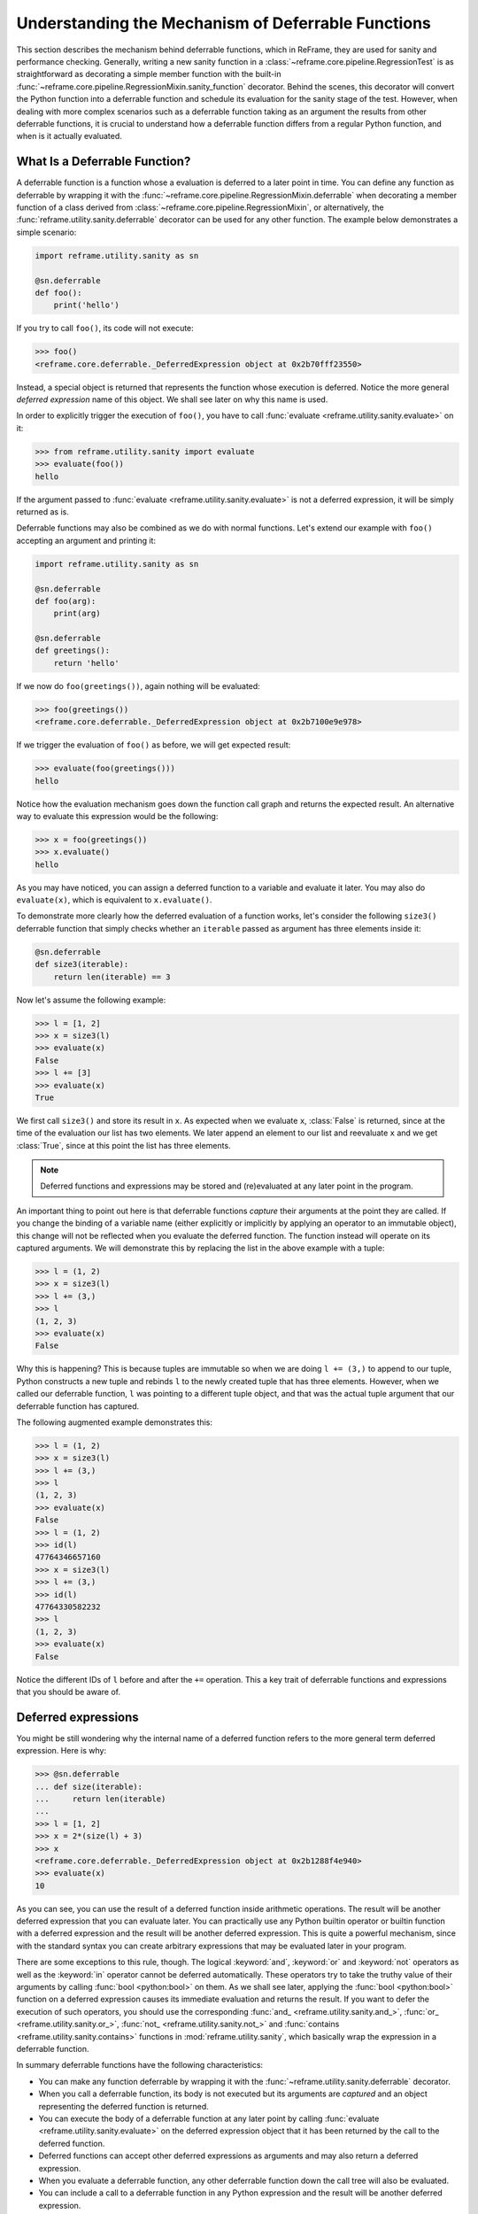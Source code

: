 ===================================================
Understanding the Mechanism of Deferrable Functions
===================================================

This section describes the mechanism behind deferrable functions, which in ReFrame, they are used for sanity and performance checking.
Generally, writing a new sanity function in a :class:`~reframe.core.pipeline.RegressionTest` is as straightforward as decorating a simple member function with the built-in :func:`~reframe.core.pipeline.RegressionMixin.sanity_function` decorator.
Behind the scenes, this decorator will convert the Python function into a deferrable function and schedule its evaluation for the sanity stage of the test.
However, when dealing with more complex scenarios such as a deferrable function taking as an argument the results from other deferrable functions, it is crucial to understand how a deferrable function differs from a regular Python function, and when is it actually evaluated.

What Is a Deferrable Function?
------------------------------

A deferrable function is a function whose a evaluation is deferred to a later point in time.
You can define any function as deferrable by wrapping it with the :func:`~reframe.core.pipeline.RegressionMixin.deferrable` when decorating a member function of a class derived from :class:`~reframe.core.pipeline.RegressionMixin`, or alternatively, the :func:`reframe.utility.sanity.deferrable` decorator can be used for any other function.
The example below demonstrates a simple scenario:

.. code-block:: python

  import reframe.utility.sanity as sn

  @sn.deferrable
  def foo():
      print('hello')

If you try to call ``foo()``, its code will not execute:

.. code-block:: pycon

  >>> foo()
  <reframe.core.deferrable._DeferredExpression object at 0x2b70fff23550>

Instead, a special object is returned that represents the function whose execution is deferred.
Notice the more general *deferred expression* name of this object. We shall see later on why this name is used.

In order to explicitly trigger the execution of ``foo()``, you have to call :func:`evaluate <reframe.utility.sanity.evaluate>` on it:

.. code-block:: pycon

  >>> from reframe.utility.sanity import evaluate
  >>> evaluate(foo())
  hello

If the argument passed to :func:`evaluate <reframe.utility.sanity.evaluate>` is not a deferred expression, it will be simply returned as is.

Deferrable functions may also be combined as we do with normal functions. Let's extend our example with ``foo()`` accepting an argument and printing it:

.. code-block:: python

  import reframe.utility.sanity as sn

  @sn.deferrable
  def foo(arg):
      print(arg)

  @sn.deferrable
  def greetings():
      return 'hello'

If we now do ``foo(greetings())``, again nothing will be evaluated:

.. code-block:: pycon

  >>> foo(greetings())
  <reframe.core.deferrable._DeferredExpression object at 0x2b7100e9e978>

If we trigger the evaluation of ``foo()`` as before, we will get expected result:

.. code-block:: pycon

  >>> evaluate(foo(greetings()))
  hello

Notice how the evaluation mechanism goes down the function call graph and returns the expected result.
An alternative way to evaluate this expression would be the following:

.. code-block:: pycon

  >>> x = foo(greetings())
  >>> x.evaluate()
  hello

As you may have noticed, you can assign a deferred function to a variable and evaluate it later.
You may also do ``evaluate(x)``, which is equivalent to ``x.evaluate()``.

To demonstrate more clearly how the deferred evaluation of a function works, let's consider the following ``size3()`` deferrable function that simply checks whether an ``iterable`` passed as argument has three elements inside it:

.. code-block:: python

  @sn.deferrable
  def size3(iterable):
      return len(iterable) == 3

Now let's assume the following example:

.. code-block:: pycon

  >>> l = [1, 2]
  >>> x = size3(l)
  >>> evaluate(x)
  False
  >>> l += [3]
  >>> evaluate(x)
  True

We first call ``size3()`` and store its result in ``x``.
As expected when we evaluate ``x``, :class:`False` is returned, since at the time of the evaluation our list has two elements.
We later append an element to our list and reevaluate ``x`` and we get :class:`True`, since at this point the list has three elements.

.. note:: Deferred functions and expressions may be stored and (re)evaluated at any later point in the program.

An important thing to point out here is that deferrable functions *capture* their arguments at the point they are called.
If you change the binding of a variable name (either explicitly or implicitly by applying an operator to an immutable object), this change will not be reflected when you evaluate the deferred function.
The function instead will operate on its captured arguments.
We will demonstrate this by replacing the list in the above example with a tuple:

.. code-block:: pycon

  >>> l = (1, 2)
  >>> x = size3(l)
  >>> l += (3,)
  >>> l
  (1, 2, 3)
  >>> evaluate(x)
  False

Why this is happening?
This is because tuples are immutable so when we are doing ``l += (3,)`` to append to our tuple, Python constructs a new tuple and rebinds ``l`` to the newly created tuple that has three elements.
However, when we called our deferrable function, ``l`` was pointing to a different tuple object, and that was the actual tuple argument that our deferrable function has captured.

The following augmented example demonstrates this:

.. code-block:: pycon

  >>> l = (1, 2)
  >>> x = size3(l)
  >>> l += (3,)
  >>> l
  (1, 2, 3)
  >>> evaluate(x)
  False
  >>> l = (1, 2)
  >>> id(l)
  47764346657160
  >>> x = size3(l)
  >>> l += (3,)
  >>> id(l)
  47764330582232
  >>> l
  (1, 2, 3)
  >>> evaluate(x)
  False

Notice the different IDs of ``l`` before and after the ``+=`` operation.
This a key trait of deferrable functions and expressions that you should be aware of.

Deferred expressions
--------------------

You might be still wondering why the internal name of a deferred function refers to the more general term deferred expression.
Here is why:

.. code-block:: pycon

  >>> @sn.deferrable
  ... def size(iterable):
  ...     return len(iterable)
  ...
  >>> l = [1, 2]
  >>> x = 2*(size(l) + 3)
  >>> x
  <reframe.core.deferrable._DeferredExpression object at 0x2b1288f4e940>
  >>> evaluate(x)
  10

As you can see, you can use the result of a deferred function inside arithmetic operations.
The result will be another deferred expression that you can evaluate later.
You can practically use any Python builtin operator or builtin function with a deferred expression and the result will be another deferred expression.
This is quite a powerful mechanism, since with the standard syntax you can create arbitrary expressions that may be evaluated later in your program.

There are some exceptions to this rule, though.
The logical :keyword:`and`, :keyword:`or` and :keyword:`not` operators as well as the :keyword:`in` operator cannot be deferred automatically.
These operators try to take the truthy value of their arguments by calling :func:`bool <python:bool>` on them.
As we shall see later, applying the :func:`bool <python:bool>` function on a deferred expression causes its immediate evaluation and returns the result.
If you want to defer the execution of such operators, you should use the corresponding :func:`and_ <reframe.utility.sanity.and_>`, :func:`or_ <reframe.utility.sanity.or_>`, :func:`not_ <reframe.utility.sanity.not_>` and :func:`contains <reframe.utility.sanity.contains>` functions in :mod:`reframe.utility.sanity`, which basically wrap the expression in a deferrable function.

In summary deferrable functions have the following characteristics:

* You can make any function deferrable by wrapping it with the :func:`~reframe.utility.sanity.deferrable` decorator.
* When you call a deferrable function, its body is not executed but its arguments are *captured* and an object representing the deferred function is returned.
* You can execute the body of a deferrable function at any later point by calling :func:`evaluate <reframe.utility.sanity.evaluate>` on the deferred expression object that it has been returned by the call to the deferred function.
* Deferred functions can accept other deferred expressions as arguments and may also return a deferred expression.
* When you evaluate a deferrable function, any other deferrable function down the call tree will also be evaluated.
* You can include a call to a deferrable function in any Python expression and the result will be another deferred expression.

How a Deferred Expression Is Evaluated?
---------------------------------------

As discussed before, you can create a new deferred expression by calling a function whose definition is decorated by the ``@deferrable`` decorator or by including an already deferred expression in any sort of arithmetic operation.
When you call :func:`evaluate <reframe.utility.sanity.evaluate>` on a deferred expression, you trigger the evaluation of the whole subexpression tree.
Here is how the evaluation process evolves:

A deferred expression object is merely a placeholder of the target function and its arguments at the moment you call it.
Deferred expressions leverage also the Python's data model so as to capture all the binary and unary operators supported by the language.
When you call ``evaluate()`` on a deferred expression object, the stored function will be called passing it the captured arguments.
If any of the arguments is a deferred expression, it will be evaluated too.
If the return value of the deferred expression is also a deferred expression, it will be evaluated as well.

This last property lets you call other deferrable functions from inside a deferrable function.
Here is an example where we define two deferrable variations of the builtins :func:`sum <pythom:sum>` and :func:`len <python:len>` and another deferrable function ``avg()`` that computes the average value of the elements of an iterable by calling our deferred builtin alternatives.

.. code-block:: python

  @sn.deferrable
  def dsum(iterable):
      return sum(iterable)

  @sn.deferrable
  def dlen(iterable):
      return len(iterable)

  @sn.deferrable
  def avg(iterable):
      return dsum(iterable) / dlen(iterable)

If you try to evaluate ``avg()`` with a list, you will get the expected result:

.. code-block:: pycon

  >>> avg([1, 2, 3, 4])
  <reframe.core.deferrable._DeferredExpression object at 0x2b1288f54b70>
  >>> evaluate(avg([1, 2, 3, 4]))
  2.5

The return value of ``evaluate(avg())`` would normally be a deferred expression representing the division of the results of the other two deferrable functions.
However, the evaluation mechanism detects that the return value is a deferred expression and it automatically triggers its evaluation, yielding the expected result.
The following figure shows how the evaluation evolves for this particular example:

.. figure:: _static/img/deferrable-evaluation.svg
  :align: center
  :alt: Sequence diagram of the evaluation of the deferrable ``avg()`` function.


  Sequence diagram of the evaluation of the deferrable ``avg()`` function.

Implicit evaluation of a deferred expression
--------------------------------------------

Although you can trigger the evaluation of a deferred expression at any time by calling :func:`evaluate <reframe.utility.evaluate>`, there are some cases where the evaluation is triggered implicitly:

* When you try to get the truthy value of a deferred expression by calling :func:`bool <python:bool>` on it.
  This happens for example when you include a deferred expression in an :keyword:`if` statement or as an argument to the :keyword:`and`, :keyword:`or`, :keyword:`not` and :keyword:`in` (:func:`__contains__ <python:object.__contains__>`) operators.
  The following example demonstrates this behavior:

  .. code-block:: pycon

    >>> if avg([1, 2, 3, 4]) > 2:
    ...     print('hello')
    ...
    hello

  The expression ``avg([1, 2, 3, 4]) > 2`` is a deferred expression, but its evaluation is triggered from the Python interpreter by calling the ``bool()`` method on it, in order to evaluate the :keyword:`if` statement.
  A similar example is the following that demonstrates the behaviour of the :keyword:`in` operator:

  .. code-block:: pycon

    >>> from reframe.utility.sanity import defer
    >>> l = defer([1, 2, 3])
    >>> l
    <reframe.core.deferrable._DeferredExpression object at 0x2b1288f54cf8>
    >>> evaluate(l)
    [1, 2, 3]
    >>> 4 in l
    False
    >>> 3 in l
    True

  The :func:`defer <reframe.utility.sanity.defer>` is simply a deferrable version of the identity function (a function that simply returns its argument).
  As expected, ``l`` is a deferred expression that evaluates to the ``[1, 2, 3]`` list. When we apply the :keyword:`in` operator, the deferred expression is immediately evaluated.

  .. note:: Python expands this expression into ``bool(l.__contains__(3))``.
    Although :func:`__contains__ <python:object.__contains__>` is also defined as a deferrable function in :class:`_DeferredExpression <reframe.core.deferrable._DeferredExpression>`, its evaluation is triggered by the :func:`bool <python:bool>` builtin.

* When you try to iterate over a deferred expression by calling the :func:`iter <python:iter>` function on it.
  This call happens implicitly by the Python interpreter when you try to iterate over a container.
  Here is an example:

  .. code-block:: pycon

    >>> @sn.deferrable
    ... def getlist(iterable):
    ...     ret = list(iterable)
    ...     ret += [1, 2, 3]
    ...     return ret
    >>> getlist([1, 2, 3])
    <reframe.core.deferrable._DeferredExpression object at 0x2b1288f54dd8>
    >>> for x in getlist([1, 2, 3]):
    ...     print(x)
    ...
    1
    2
    3
    1
    2
    3

  Simply calling ``getlist()`` will not execute anything and a deferred expression object will be returned.
  However, when you try to iterate over the result of this call, then the deferred expression will be evaluated immediately.

* When you try to call :func:`str <python:str>` on a deferred expression.
  This will be called by the Python interpreter every time you try to print this expression.
  Here is an example with the ``getlist`` deferrable function:

  .. code-block:: pycon

    >>> print(getlist([1, 2, 3]))
    [1, 2, 3, 1, 2, 3]

How to Write a Deferrable Function?
-----------------------------------

The answer is simple:
like you would with any other normal function!
We've done that already in all the examples we've shown in this documentation.
A question that somehow naturally comes up here is whether you can call a deferrable function from within a deferrable function, since this doesn't make a lot of sense:
after all, your function will be deferred anyway.

The answer is, yes.
You can call other deferrable functions from within a deferrable function.
Thanks to the implicit evaluation rules as well as the fact that the return value of a deferrable function is also evaluated if it is a deferred expression, you can write a deferrable function without caring much about whether the functions you call are themselves deferrable or not.
However, you should be aware of passing mutable objects to deferrable functions.
If these objects happen to change between the actual call and the implicit evaluation of the deferrable function, you might run into surprises.
In any case, if you want the immediate evaluation of a deferrable function or expression, you can always do that by calling :func:`evaluate <reframe.utility.sanity.evaluate>` on it.

The following example demonstrates two different ways writing a deferrable function that checks the average of the elements of an iterable:

.. code-block:: python

  import reframe.utility.sanity as sn

  @sn.deferrable
  def check_avg_with_deferrables(iterable):
      avg = sn.sum(iterable) / sn.len(iterable)
      return -1 if avg > 2 else 1

  @sn.deferrable
  def check_avg_without_deferrables(iterable):
      avg = sum(iterable) / len(iterable)
      return -1 if avg > 2 else 1

.. code-block:: pycon

  >>> evaluate(check_avg_with_deferrables([1, 2, 3, 4]))
  -1
  >>> evaluate(check_avg_without_deferrables([1, 2, 3, 4]))
  -1

The first version uses the :func:`sum <reframe.utility.sanity.sum>` and :func:`len <reframe.utility.sanity.len>` functions from :mod:`reframe.utility.sanity`, which are deferrable versions of the corresponding builtins.
The second version uses directly the builtin :func:`sum <python:sum>` and :func:`len <python:len>` functions.
As you can see, both of them behave in exactly the same way.
In the version with the deferrables, ``avg`` is a deferred expression but it is evaluated by the :keyword:`if` statement before returning.

Generally, inside a sanity function, it is a preferable to use the non-deferrable version of a function, if that exists, since you avoid the extra overhead and bookkeeping of the deferring mechanism.

Ready to Go Deferrable Functions
--------------------------------

Normally, you will not have to implement your own deferrable functions, since ReFrame provides already a variety of them.
You can find the complete list of provided sanity functions in :ref:`deferrable-functions`.

Deferrable functions vs Generators
----------------------------------

Python allows you to create functions that will be evaluated lazily.
These are called `generator functions <https://wiki.python.org/moin/Generators>`__.
Their key characteristic is that instead of using the :keyword:`return` keyword to return values, they use the :keyword:`yield` keyword.
I'm not going to go into the details of the generators, since there is plenty of documentation out there, so I will focus on the similarities and differences with our deferrable functions.

Similarities
^^^^^^^^^^^^

* Both generators and our deferrables return an object representing the deferred expression when you call them.
* Both generators and deferrables may be evaluated explicitly or implicitly when they appear in certain expressions.
* When you try to iterate over a generator or a deferrable, you trigger its evaluation.

Differences
^^^^^^^^^^^

- You can include deferrables in any arithmetic expression and the result will be another deferrable expression.
  This is not true with generator functions, which will raise a :class:`TypeError` in such cases or they will always evaluate to :class:`False` if you include them in boolean expressions
  Here is an example demonstrating this:

  .. code-block:: pycon

    >>> @sn.deferrable
    ... def dsize(iterable):
    ...     print(len(iterable))
    ...     return len(iterable)
    ...
    >>> def gsize(iterable):
    ...     print(len(iterable))
    ...     yield len(iterable)
    ...
    >>> l = [1, 2]
    >>> dsize(l)
    <reframe.core.deferrable._DeferredExpression object at 0x2abc630abb38>
    >>> gsize(l)
    <generator object gsize at 0x2abc62a4bf10>
    >>> expr = gsize(l) == 2
    >>> expr
    False
    >>> expr = gsize(l) + 2
    Traceback (most recent call last):
      File "<stdin>", line 1, in <module>
    TypeError: unsupported operand type(s) for +: 'generator' and 'int'
    >>> expr = dsize(l) == 2
    >>> expr
    <reframe.core.deferrable._DeferredExpression object at 0x2abc630abba8>
    >>> expr = dsize(l) + 2
    >>> expr
    <reframe.core.deferrable._DeferredExpression object at 0x2abc630abc18>

Notice that you cannot include generators in expressions, whereas you can generate arbitrary expressions with deferrables.

* Generators are iterator objects, while deferred expressions are not.
  As a result, you can trigger the evaluation of a generator expression using the :func:`next <python:next>` builtin function.
  For a deferred expression you should use :func:`evaluate <reframe.utility.sanity.evaluate>` instead.

* A generator object is iterable, whereas a deferrable object will be iterable if and only if the result of its evaluation is iterable.

  .. note:: Technically, a deferrable object is iterable, too, since it provides the :func:`__iter__ <python:__iter__>` method.
    That's why you can include it in iteration expressions. However, it delegates this call to the result of its evaluation.

  Here is an example demonstrating this difference:

  .. code-block:: pycon

    >>> for i in gsize(l): print(i)
    ...
    2
    2
    >>> for i in dsize(l): print(i)
    ...
    2
    Traceback (most recent call last):
      File "<stdin>", line 1, in <module>
      File "/users/karakasv/Devel/reframe/reframe/core/deferrable.py", line 73, in __iter__
        return iter(self.evaluate())
    TypeError: 'int' object is not iterable

  Notice how the iteration works fine with the generator object, whereas with the deferrable function, the iteration call is delegated to the result of the evaluation, which is not an iterable, therefore yielding :class:`TypeError`.
  Notice also, the printout of ``2`` in the iteration over the deferrable expression, which shows that it has been evaluated.
